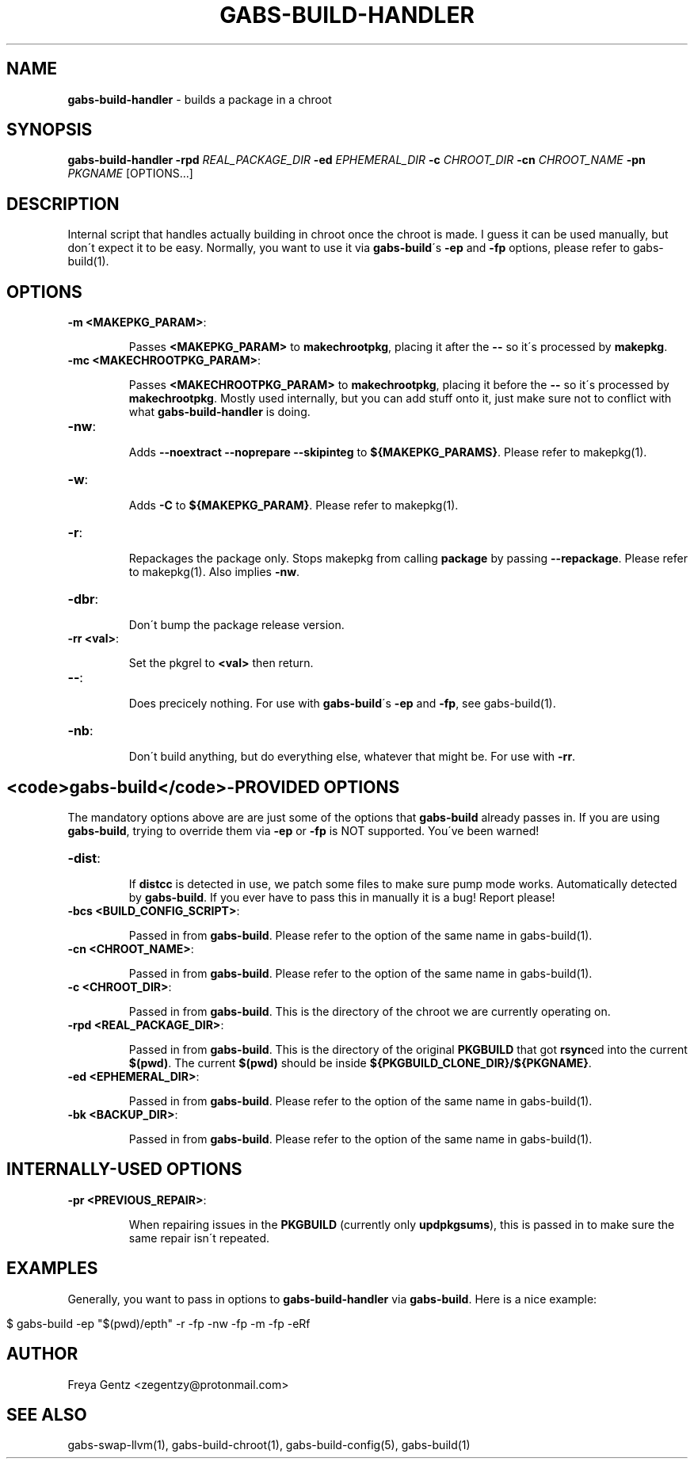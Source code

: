 .\" generated with Ronn/v0.7.3
.\" http://github.com/rtomayko/ronn/tree/0.7.3
.
.TH "GABS\-BUILD\-HANDLER" "1" "January 2020" "" ""
.
.SH "NAME"
\fBgabs\-build\-handler\fR \- builds a package in a chroot
.
.SH "SYNOPSIS"
\fBgabs\-build\-handler\fR \fB\-rpd\fR \fIREAL_PACKAGE_DIR\fR \fB\-ed\fR \fIEPHEMERAL_DIR\fR \fB\-c\fR \fICHROOT_DIR\fR \fB\-cn\fR \fICHROOT_NAME\fR \fB\-pn\fR \fIPKGNAME\fR [OPTIONS\.\.\.]
.
.SH "DESCRIPTION"
Internal script that handles actually building in chroot once the chroot is made\. I guess it can be used manually, but don\'t expect it to be easy\. Normally, you want to use it via \fBgabs\-build\fR\'s \fB\-ep\fR and \fB\-fp\fR options, please refer to gabs\-build(1)\.
.
.SH "OPTIONS"
.
.TP
\fB\-m <MAKEPKG_PARAM>\fR:
.
.IP
Passes \fB<MAKEPKG_PARAM>\fR to \fBmakechrootpkg\fR, placing it after the \fB\-\-\fR so it\'s processed by \fBmakepkg\fR\.
.
.TP
\fB\-mc <MAKECHROOTPKG_PARAM>\fR:
.
.IP
Passes \fB<MAKECHROOTPKG_PARAM>\fR to \fBmakechrootpkg\fR, placing it before the \fB\-\-\fR so it\'s processed by \fBmakechrootpkg\fR\. Mostly used internally, but you can add stuff onto it, just make sure not to conflict with what \fBgabs\-build\-handler\fR is doing\.
.
.TP
\fB\-nw\fR:
.
.IP
Adds \fB\-\-noextract \-\-noprepare \-\-skipinteg\fR to \fB${MAKEPKG_PARAMS}\fR\. Please refer to makepkg(1)\.
.
.TP
\fB\-w\fR:
.
.IP
Adds \fB\-C\fR to \fB${MAKEPKG_PARAM}\fR\. Please refer to makepkg(1)\.
.
.TP
\fB\-r\fR:
.
.IP
Repackages the package only\. Stops makepkg from calling \fBpackage\fR by passing \fB\-\-repackage\fR\. Please refer to makepkg(1)\. Also implies \fB\-nw\fR\.
.
.TP
\fB\-dbr\fR:
.
.IP
Don\'t bump the package release version\.
.
.TP
\fB\-rr <val>\fR:
.
.IP
Set the pkgrel to \fB<val>\fR then return\.
.
.TP
\fB\-\-\fR:
.
.IP
Does precicely nothing\. For use with \fBgabs\-build\fR\'s \fB\-ep\fR and \fB\-fp\fR, see gabs\-build(1)\.
.
.TP
\fB\-nb\fR:
.
.IP
Don\'t build anything, but do everything else, whatever that might be\. For use with \fB\-rr\fR\.
.
.SH "<code>gabs\-build</code>\-PROVIDED OPTIONS"
The mandatory options above are are just some of the options that \fBgabs\-build\fR already passes in\. If you are using \fBgabs\-build\fR, trying to override them via \fB\-ep\fR or \fB\-fp\fR is NOT supported\. You\'ve been warned!
.
.TP
\fB\-dist\fR:
.
.IP
If \fBdistcc\fR is detected in use, we patch some files to make sure pump mode works\. Automatically detected by \fBgabs\-build\fR\. If you ever have to pass this in manually it is a bug! Report please!
.
.TP
\fB\-bcs <BUILD_CONFIG_SCRIPT>\fR:
.
.IP
Passed in from \fBgabs\-build\fR\. Please refer to the option of the same name in gabs\-build(1)\.
.
.TP
\fB\-cn <CHROOT_NAME>\fR:
.
.IP
Passed in from \fBgabs\-build\fR\. Please refer to the option of the same name in gabs\-build(1)\.
.
.TP
\fB\-c <CHROOT_DIR>\fR:
.
.IP
Passed in from \fBgabs\-build\fR\. This is the directory of the chroot we are currently operating on\.
.
.TP
\fB\-rpd <REAL_PACKAGE_DIR>\fR:
.
.IP
Passed in from \fBgabs\-build\fR\. This is the directory of the original \fBPKGBUILD\fR that got \fBrsync\fRed into the current \fB$(pwd)\fR\. The current \fB$(pwd)\fR should be inside \fB${PKGBUILD_CLONE_DIR}/${PKGNAME}\fR\.
.
.TP
\fB\-ed <EPHEMERAL_DIR>\fR:
.
.IP
Passed in from \fBgabs\-build\fR\. Please refer to the option of the same name in gabs\-build(1)\.
.
.TP
\fB\-bk <BACKUP_DIR>\fR:
.
.IP
Passed in from \fBgabs\-build\fR\. Please refer to the option of the same name in gabs\-build(1)\.
.
.SH "INTERNALLY\-USED OPTIONS"
.
.TP
\fB\-pr <PREVIOUS_REPAIR>\fR:
.
.IP
When repairing issues in the \fBPKGBUILD\fR (currently only \fBupdpkgsums\fR), this is passed in to make sure the same repair isn\'t repeated\.
.
.SH "EXAMPLES"
Generally, you want to pass in options to \fBgabs\-build\-handler\fR via \fBgabs\-build\fR\. Here is a nice example:
.
.IP "" 4
.
.nf

$ gabs\-build \-ep "$(pwd)/epth" \-r \-fp \-nw \-fp \-m \-fp \-eRf
.
.fi
.
.IP "" 0
.
.SH "AUTHOR"
Freya Gentz <zegentzy@protonmail\.com>
.
.SH "SEE ALSO"
gabs\-swap\-llvm(1), gabs\-build\-chroot(1), gabs\-build\-config(5), gabs\-build(1)
